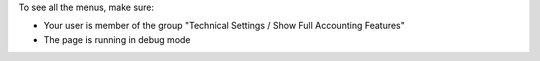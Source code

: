To see all the menus, make sure:

* Your user is member of the group
  "Technical Settings / Show Full Accounting Features"

* The page is running in debug mode
